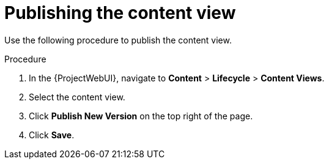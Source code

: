 [id="Publishing_the_Content_View_{context}"]
= Publishing the content view

Use the following procedure to publish the content view.

.Procedure
. In the {ProjectWebUI}, navigate to *Content* > *Lifecycle* > *Content Views*.
. Select the content view.
. Click *Publish New Version* on the top right of the page.
. Click *Save*.

